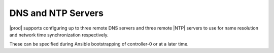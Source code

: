 
.. olk1552671165229
.. _dns-and-ntp-servers:

===================
DNS and NTP Servers
===================

|prod| supports configuring up to three remote DNS servers and three remote
|NTP| servers to use for name resolution and network time synchronization
respectively.

These can be specified during Ansible bootstrapping of controller-0 or at a
later time.
